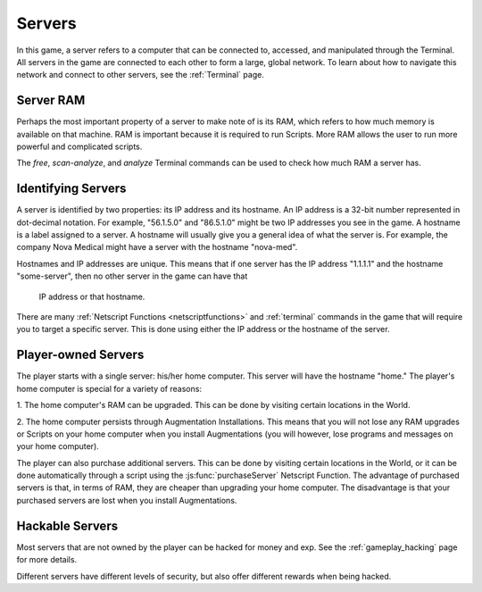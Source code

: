.. _gameplay_servers:

Servers
=======
In this game, a server refers to a computer that can be connected to,
accessed, and manipulated through the Terminal. All servers in the
game are connected to each other to form a large, global network.
To learn about how to navigate this network and connect to other
servers, see the :ref:`Terminal` page.

Server RAM
^^^^^^^^^^
Perhaps the most important property of a server to make note of is its RAM,
which refers to how much memory is available on that machine. RAM is
important because it is required to run Scripts. More RAM allows
the user to run more powerful and complicated scripts.

The `free`, `scan-analyze`, and `analyze` Terminal commands
can be used to check how much RAM a server has.

Identifying Servers
^^^^^^^^^^^^^^^^^^^
A server is identified by two properties: its IP address and its hostname.
An IP address is a 32-bit number represented in dot-decimal notation.
For example, "56.1.5.0" and "86.5.1.0" might be two IP addresses
you see in the game. A hostname is a label assigned to a server.
A hostname will usually give you a general idea of what the server
is. For example, the company Nova Medical might have a server with
the hostname "nova-med".

Hostnames and IP addresses are unique. This means that if one
server has the IP address "1.1.1.1" and the hostname
"some-server", then no other server in the game can have that
 IP address or that hostname.

There are many :ref:`Netscript Functions <netscriptfunctions>`
and :ref:`terminal` commands in the game
that will require you to target a specific server. This is done using
either the IP address or the hostname of the server.

Player-owned Servers
^^^^^^^^^^^^^^^^^^^^
The player starts with a single server: his/her home computer.
This server will have the hostname "home." The player's home
computer is special for a variety of reasons:

1. The home computer's RAM can be upgraded. This can be done by visiting
certain locations in the World.

2. The home computer persists through Augmentation Installations. This means
that you will not lose any RAM upgrades or Scripts on your
home computer when you install Augmentations (you will
however, lose programs and messages on your home computer).

The player can also purchase additional servers. This can be
done by visiting certain locations in the World, or it can be
done automatically through a script using the :js:func:`purchaseServer`
Netscript Function. The advantage of purchased servers is that,
in terms of RAM, they are cheaper than upgrading your home
computer. The disadvantage is that your purchased servers
are lost when you install Augmentations.

Hackable Servers
^^^^^^^^^^^^^^^^
Most servers that are not owned by the player can be hacked for money
and exp. See the :ref:`gameplay_hacking` page for more details.

Different servers have different levels of security, but also offer
different rewards when being hacked.
